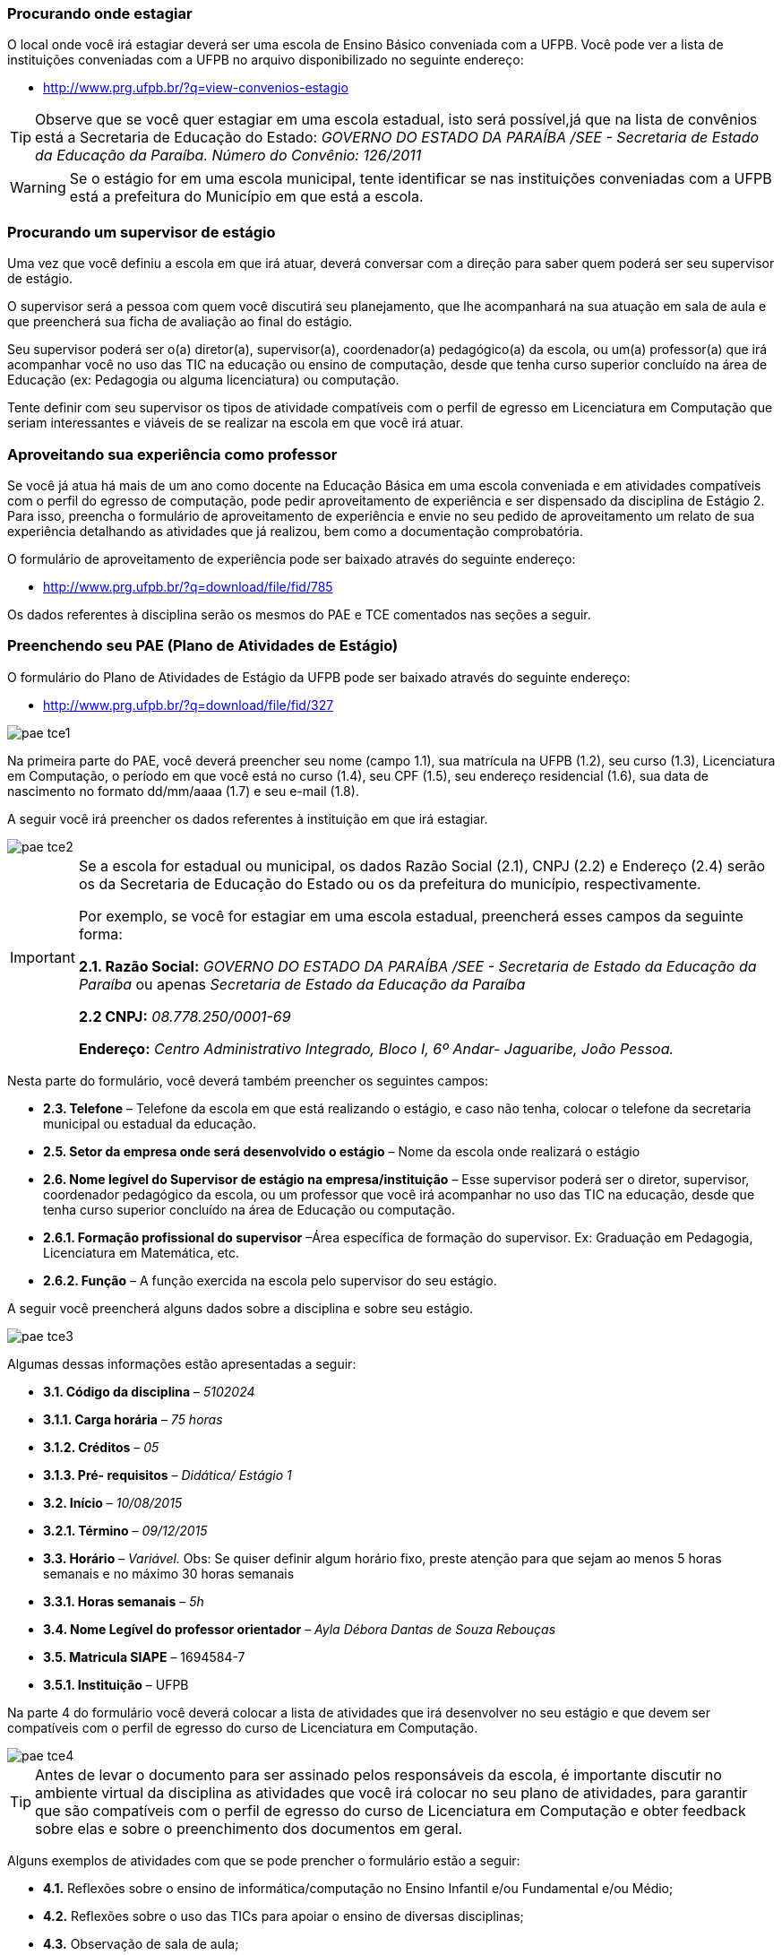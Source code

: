 ===  Procurando onde estagiar

O local onde você irá estagiar deverá ser uma escola de Ensino Básico conveniada
com a UFPB. Você pode ver a lista de instituições conveniadas com a UFPB
no arquivo disponibilizado no seguinte endereço:

* http://www.prg.ufpb.br/?q=view-convenios-estagio

TIP: Observe que se você quer estagiar em uma escola estadual,
isto será possível,já que na lista de convênios está a
Secretaria de Educação do Estado:
_GOVERNO DO ESTADO DA PARAÍBA /SEE - Secretaria de Estado
da Educação da Paraíba.
Número do Convênio: 126/2011_

[WARNING]
========
Se o estágio for em uma escola municipal, tente identificar
se nas instituições conveniadas com a UFPB está a prefeitura
do Município em que está a escola.
========


===  Procurando um supervisor de estágio

Uma vez que você definiu a escola em que irá atuar, deverá
conversar com a direção para saber quem poderá ser seu
supervisor de estágio.

O supervisor será a pessoa com quem você discutirá seu planejamento,
que lhe acompanhará na sua atuação em sala de aula e que
preencherá sua ficha de avaliação ao final do estágio.

Seu supervisor poderá ser o(a) diretor(a), supervisor(a),
coordenador(a) pedagógico(a) da escola, ou um(a) professor(a)
que irá acompanhar você no uso das TIC na educação ou ensino
de computação, desde que tenha curso superior  concluído na área
de Educação (ex: Pedagogia ou alguma licenciatura) ou computação.

Tente definir com seu supervisor os tipos de atividade
compatíveis com o perfil de egresso em Licenciatura em Computação
que seriam interessantes e viáveis de se realizar na escola
em que você irá atuar.

=== Aproveitando sua experiência como professor

Se você já atua há mais de um ano como docente na Educação
Básica em uma escola conveniada e em atividades compatíveis com
o perfil do egresso de computação, pode pedir aproveitamento
de experiência e ser dispensado da disciplina de Estágio 2.
Para isso, preencha o formulário de aproveitamento de experiência e
envie no seu pedido de aproveitamento um relato de sua
experiência detalhando as atividades que já realizou, bem como
a documentação comprobatória.

O formulário de aproveitamento de experiência pode ser baixado
através do seguinte endereço:

* http://www.prg.ufpb.br/?q=download/file/fid/785

Os dados referentes à disciplina serão os mesmos do PAE e TCE
comentados nas seções a seguir.


=== Preenchendo seu PAE (Plano de Atividades de Estágio)

O formulário do Plano de Atividades de Estágio da UFPB pode ser
baixado através do seguinte endereço:

* http://www.prg.ufpb.br/?q=download/file/fid/327

image::images/pae_tce/pae_tce1.png[scaledwidth="80%", align="center"]

Na primeira parte do PAE, você deverá
preencher seu nome (campo 1.1), sua matrícula na UFPB (1.2), seu curso (1.3),
Licenciatura em Computação, o período em que você está no curso (1.4),
seu CPF (1.5), seu endereço residencial (1.6), sua data de nascimento no formato
dd/mm/aaaa (1.7) e seu e-mail (1.8).



A seguir você irá preencher os dados referentes à instituição
em que irá estagiar.

image::images/pae_tce/pae_tce2.png[scaledwidth="80%", align="center"]


[IMPORTANT]
========
Se a escola for estadual ou municipal, os dados
Razão Social (2.1), CNPJ (2.2) e Endereço (2.4) serão os
da Secretaria de Educação do Estado ou os da prefeitura do
município, respectivamente.

Por exemplo, se você for estagiar em uma escola estadual,
preencherá esses campos da seguinte forma:


*2.1. Razão Social:* _GOVERNO DO ESTADO DA PARAÍBA /SEE -
Secretaria de Estado da Educação da Paraíba_ ou apenas _Secretaria de Estado da
Educação da Paraíba_

*2.2 CNPJ:* _08.778.250/0001-69_

*Endereço:* _Centro Administrativo Integrado, Bloco I, 6º Andar-
Jaguaribe, João Pessoa._
========

Nesta parte do formulário, você deverá também preencher os seguintes
campos:

* *2.3.	Telefone* – Telefone da escola em que está realizando
o estágio, e caso não tenha, colocar o telefone da secretaria
municipal ou estadual da educação.

* *2.5.	Setor da empresa onde será desenvolvido o estágio* – Nome da escola
onde realizará o estágio

* *2.6.	Nome legível do Supervisor de estágio na empresa/instituição* – Esse
supervisor poderá ser o diretor, supervisor, coordenador pedagógico da escola,
ou um professor que você irá acompanhar no uso das TIC na educação, desde
que tenha curso superior concluído na área de Educação ou computação.

* *2.6.1.	Formação profissional do supervisor* –Área específica de formação
do supervisor. Ex: Graduação em Pedagogia, Licenciatura em Matemática, etc.

* *2.6.2.	Função* – A função exercida na escola pelo supervisor do seu estágio.

A seguir você preencherá alguns dados sobre a disciplina e sobre seu estágio.

image::images/pae_tce/pae_tce3.png[scaledwidth="80%", align="center"]

Algumas dessas informações estão apresentadas a seguir:

* *3.1.	Código da disciplina* – _5102024_

* *3.1.1.	Carga horária* – _75 horas_

* *3.1.2.	Créditos* – _05_

* *3.1.3.	Pré- requisitos* – _Didática/ Estágio 1_

* *3.2.	Início* – _10/08/2015_

* *3.2.1.	Término* – _09/12/2015_

* *3.3.	Horário* – _Variável._ Obs: Se quiser definir algum
horário fixo, preste atenção para que sejam ao menos
5 horas semanais e no máximo 30 horas semanais

* *3.3.1.	Horas semanais* – _5h_

* *3.4.	Nome Legível do professor orientador* – _Ayla Débora Dantas de Souza Rebouças_

* *3.5.	Matricula SIAPE* – 1694584-7

* *3.5.1.	Instituição* – UFPB

Na parte 4 do formulário você deverá colocar a lista de atividades que irá
desenvolver no seu estágio e que devem ser compatíveis com
o perfil de egresso do curso de Licenciatura em Computação.

image::images/pae_tce/pae_tce4.png[scaledwidth="80%", align="center"]

[TIP]
====

Antes de levar o documento para ser assinado pelos responsáveis
da escola, é importante discutir no
ambiente virtual da disciplina as atividades que você irá colocar
no seu plano de atividades, para garantir que são compatíveis
com o perfil de egresso do curso de Licenciatura em Computação
e obter feedback sobre elas e sobre o preenchimento dos documentos
em geral.

====

Alguns exemplos de atividades com que se pode prencher o formulário
estão a seguir:

* *4.1.*	Reflexões sobre o ensino de informática/computação no Ensino Infantil e/ou Fundamental e/ou Médio;
* *4.2.*	Reflexões sobre o uso das TICs para apoiar o ensino de diversas disciplinas;
* *4.3.*	Observação de sala de aula;
* *4.4.*	Elaboração do projeto de intervenção (planos de aula e projeto pedagógico multidisciplinar);
* *4.5.*	Atividade de intervenção em sala de aula;
* *4.6.*	Produção de relatório baseado nas atividades desenvolvidas no decorrer do estágio.

A próxima parte do relatório se refere ao relatório, que é *Semestral*. Depois dessa
parte está o local das assinaturas, onde deverá estar a sua
assinatura no campo *Estagiário* e a assinatura do seu
*Supervisor* na escola (*Unidade Concedente*).  Não precisa colocar a data, após
“João Pessoa”, pois será preenchida pelo setor de estágios da
UFPB ao receber a documentação.

image::images/pae_tce/pae_tce6.png[scaledwidth="80%", align="center"]

=== Preenchendo seu TCE (Termo de Compromisso de Estágio)

Para preencher o TCE você utilizará vários dos dados que já
preencheu no PAE. No início, você deverá preencher a data de
início do estágio, que deve ser a data de início do período:

* "_Aos *10* dias do mês de *agosto* de 20 *15*, na cidade..._"

image::images/pae_tce/pae_tce7.png[scaledwidth="80%", align="center"]

Depois, você preencherá os dados referentes à escola:

* *1.1.	Razão Social* – Dados da secretaria do município (se for em escola municipal) ou da Secretaria de Educação do Estado (se escola Estadual) ou da escola conveniada (Veja relação dos convênios no site da UFPB: http://www.prg.ufpb.br/?q=view-convenios-estagio).

* *1.2.	CNPJ* – CNPJ da secretaria do município ou do estado  ou da escola conveniada.

* *1.3.	Telefone* – Telefone da escola ou o da Secretaria de Educação, caso a
escola não tenha um número de telefone para contato.

* *1.4.	Endereço* – Dados da secretaria do município ou do estado ou da escola, caso seja diretamente conveniada.

* *1.5.	Setor da empresa onde será desenvolvido o estágio* – Nome da escola onde realizará o estágio

* *1.6.	Nome legível do Supervisor de estágio na empresa/instituição* – Nome do seu supervisor.

* *1.6.1.	Formação profissional do supervisor* – Área específica de formação, considerando que deve ter curso
superior em educação ou computação.

* *1.6.2.	Função* – A função exercida na escola pelo supervisor do seu estágio.

image::images/pae_tce/pae_tce8.png[scaledwidth="80%", align="center"]

A seguir, na Seção 2 do formulário, você preencherá os seus dados: seu
nome (2.1), sua matrícula (2.2), seu curso, no caso Licenciatura em Computação (2.3),
o período do curso em que você está (2.4), seu CPF (2.5), seu
endereço residencial (2.6), sua data de nascimento (2.7) e seu
e-mail (2.8).

image::images/pae_tce/pae_tce9.png[scaledwidth="80%", align="center"]

Na Seção 3 do TCE você deverá preencher os dados referentes ao convênio
da sua escola com a UFPB:

* *3.1.	Número* – Número do convênio da secretaria do município ou do estado
ou da escola (Veja relação dos convênios e seus dados no site da
UFPB: http://www.prg.ufpb.br/?q=view-convenios-estagio).

* *3.2.	Data* – Data do convenio da secretaria do município, do estado, ou da escola.

* *3.3.	Vigência* – Data da vigência do convênio com a secretaria ou com a escola,
caso haja convênio diretamente entre a escola e a UFPB.


image::images/pae_tce/pae_tce10.png[scaledwidth="80%", align="center"]

[TIP]
========
Se sua escola é estadual, você deverá utilizar como número do convênio (3.1) o seguinte:
_126/2011_. A Data do convênio (3.2) será _21/11/2011_. A Vigência (3.3)
deverá ser preenchida com a data _21/11/2015_.
========

A Seção 4 contém as informações relativas ao estágio, como horário e dados
da disciplina e deverá ser preenchida com os mesmos dados utilizados no
preenchimento da Seção 3 do PAE.

image::images/pae_tce/pae_tce11.png[scaledwidth="80%", align="center"]

O campo *e)*, referente à bolsa-auxílio e vale transporte não deve ser preenchido.

image::images/pae_tce/pae_tce12.png[scaledwidth="80%", align="center"]

A última parte do TCE se refere às assinaturas. Você irá assinar no campo
*Estagiário* e deverá obter a assinatura do(a) diretor(a) da
escola em que irá atuar, que deverá ficar no campo *Unidade Concedente*. As
demais assinaturas serão recolhidas pela equipe da disciplina
de Estágio Curricular Supervisionado II quando os documentos
chegarem até a coordenação do curso.


image::images/pae_tce/pae_tce13.png[scaledwidth="80%", align="center"]

=== Outras informações importantes sobre o preenchimento

1.	Os formulários devem ser preenchidos com caneta AZUL ou
PRETA, com letra LEGÍVEL.
2.	Os documentos NÃO DEVEM CONTER RASURAS.
3.	Para o caso de ESCOLAS PARTICULARES, verificar se as
mesmas possuem convênio com a UFPB.
4.	Os documentos deverão ser preenchidos em uma via.


=== Atividade: Preenchimento do PAE e TCE

Depois de definir a escola em que irá atuar, de definir quem será seu
supervisor de estágio, e de acompanhar as instruções deste
capítulo, preencha os ducumentos PAE (Plano de Atividades)
e TCE (Termo de Compromisso) referentes ao estágio obrigatório
e que estão disponibilizados na sala de aula da disciplina
no  Moodle ou no site da UFPB:
http://www.prg.ufpb.br/?q=view-form-estagio
